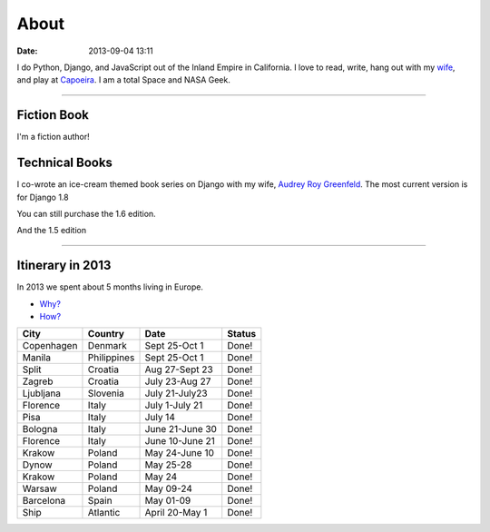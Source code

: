 ===========
About
===========

:date: 2013-09-04 13:11

I do Python, Django, and JavaScript out of the Inland Empire in California. I love to read, write, hang out with my wife_, and play at Capoeira_. I am a total Space and NASA Geek.

.. _`Audrey Roy Greenfeld`: http://audreymroy.com
.. _wife: http://audreyr.com
.. _Capoeira: http://www.meetup.com/Riverside-Capoeira-Meetup
.. _`Django Packages`: http://djangopackages.com
.. _`pydanny-event-notes`: https://pydanny-event-notes.readthedocs.org/
.. _`previous version`: http://twoscoopspress.org/products/two-scoops-of-django-1-5

----

Fiction Book
===============

I'm a fiction author!

.. image:: http://cdn.shopify.com/s/files/1/0304/6901/products/itb32_large.png?v=1427508565
   :name: Into the Brambles
   :align: center
   :target: http://www.amazon.com/into-the-brambles-ebook/dp/B00VC5UQHO/?tag=the-brambles-20

Technical Books
===============

I co-wrote an ice-cream themed book series on Django with my wife, `Audrey Roy Greenfeld`_. The most current version is for Django 1.8

.. image:: http://cdn.shopify.com/s/files/1/0304/6901/products/two-scoops-django-1.8-best-practices_abe21353-2734-4208-8566-c95e22759f59_large.png?v=1432913237
   :name: Two Scoops of Django: Best Practices for Django 1.8
   :align: center
   :target: http://twoscoopspress.org/products/two-scoops-of-django-1-8

You can still purchase the 1.6 edition.

.. image:: http://cdn.shopify.com/s/files/1/0304/6901/products/1.6-cover-389x480_1024x1024.png?v=1391472047
   :name: Two Scoops of Django: Best Practices for Django 1.6
   :align: center
   :target: http://twoscoopspress.org/products/two-scoops-of-django-1-6

And the 1.5 edition

.. image:: https://s3.amazonaws.com/twoscoops/img/tsd-cover.png
   :name: Two Scoops of Django: Best Practices for Django 1.5
   :align: center
   :target: http://twoscoopspress.org/products/two-scoops-of-django-1-5

----

.. raw:: html

    <span id="itinerary"></span>

Itinerary in 2013
===================

In 2013 we spent about 5 months living in Europe.

* `Why?`_
* `How?`_

.. _`Why?`: https://pydanny.com/off-to-europe.html
.. _`How?`: https://pydanny.com/travel-tips-for-geeks-living-cheaply.html

========== =========== =============== =============
City        Country     Date            Status
========== =========== =============== =============
Copenhagen Denmark     Sept 25-Oct 1   Done!
Manila     Philippines Sept 25-Oct 1   Done!
Split      Croatia     Aug 27-Sept 23  Done!
Zagreb     Croatia     July 23-Aug 27  Done!
Ljubljana  Slovenia    July 21-July23  Done!
Florence   Italy       July 1-July 21  Done!
Pisa       Italy       July 14         Done!
Bologna    Italy       June 21-June 30 Done!
Florence   Italy       June 10-June 21 Done!
Krakow     Poland      May 24-June 10  Done!
Dynow      Poland      May 25-28       Done!
Krakow     Poland      May 24          Done!
Warsaw     Poland      May 09-24       Done!
Barcelona  Spain       May 01-09       Done!
Ship       Atlantic    April 20-May 1  Done!
========== =========== =============== =============
